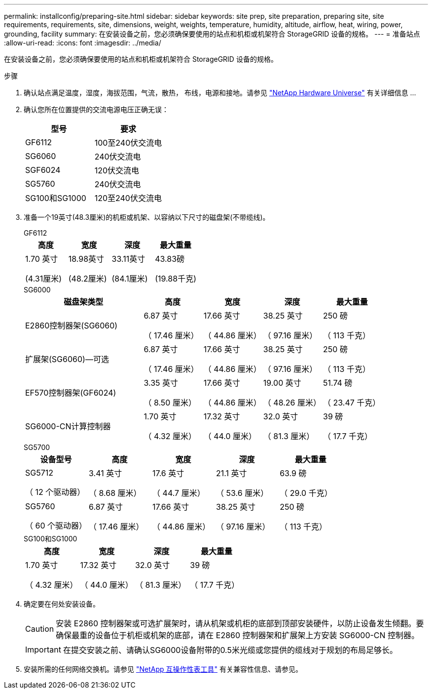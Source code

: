 ---
permalink: installconfig/preparing-site.html 
sidebar: sidebar 
keywords: site prep, site preparation, preparing site, site requirements, requirements, site, dimensions, weight, weights, temperature, humidity, altitude, airflow, heat, wiring, power, grounding, facility 
summary: 在安装设备之前，您必须确保要使用的站点和机柜或机架符合 StorageGRID 设备的规格。 
---
= 准备站点
:allow-uri-read: 
:icons: font
:imagesdir: ../media/


[role="lead"]
在安装设备之前，您必须确保要使用的站点和机柜或机架符合 StorageGRID 设备的规格。

.步骤
. 确认站点满足温度，湿度，海拔范围，气流，散热， 布线，电源和接地。请参见 https://hwu.netapp.com["NetApp Hardware Universe"^] 有关详细信息 ...
. 确认您所在位置提供的交流电源电压正确无误：
+
[cols="1a,1a"]
|===
| 型号 | 要求 


 a| 
GF6112
 a| 
100至240伏交流电



 a| 
SG6060
 a| 
240伏交流电



 a| 
SGF6024
 a| 
120伏交流电



 a| 
SG5760
 a| 
240伏交流电



 a| 
SG100和SG1000
 a| 
120至240伏交流电

|===
. 准备一个19英寸(48.3厘米)的机柜或机架、以容纳以下尺寸的磁盘架(不带缆线)。
+
[role="tabbed-block"]
====
.GF6112
--
[cols="1a,1a,1a,1a"]
|===
| 高度 | 宽度 | 深度 | 最大重量 


 a| 
1.70 英寸

(4.31厘米)
 a| 
18.98英寸

(48.2厘米)
 a| 
33.11英寸

(84.1厘米)
 a| 
43.83磅

(19.88千克)

|===
--
.SG6000
--
[cols="2a,1a,1a,1a,1a"]
|===
| 磁盘架类型 | 高度 | 宽度 | 深度 | 最大重量 


 a| 
E2860控制器架(SG6060)
 a| 
6.87 英寸

（ 17.46 厘米）
 a| 
17.66 英寸

（ 44.86 厘米）
 a| 
38.25 英寸

（ 97.16 厘米）
 a| 
250 磅

（ 113 千克）



 a| 
扩展架(SG6060)—可选
 a| 
6.87 英寸

（ 17.46 厘米）
 a| 
17.66 英寸

（ 44.86 厘米）
 a| 
38.25 英寸

（ 97.16 厘米）
 a| 
250 磅

（ 113 千克）



 a| 
EF570控制器架(GF6024)
 a| 
3.35 英寸

（ 8.50 厘米）
 a| 
17.66 英寸

（ 44.86 厘米）
 a| 
19.00 英寸

（ 48.26 厘米）
 a| 
51.74 磅

（ 23.47 千克）



 a| 
SG6000-CN计算控制器
 a| 
1.70 英寸

（ 4.32 厘米）
 a| 
17.32 英寸

（ 44.0 厘米）
 a| 
32.0 英寸

（ 81.3 厘米）
 a| 
39 磅

（ 17.7 千克）

|===
--
.SG5700
--
[cols="1a,1a,1a,1a,1a"]
|===
| 设备型号 | 高度 | 宽度 | 深度 | 最大重量 


 a| 
SG5712

（ 12 个驱动器）
 a| 
3.41 英寸

（ 8.68 厘米）
 a| 
17.6 英寸

（ 44.7 厘米）
 a| 
21.1 英寸

（ 53.6 厘米）
 a| 
63.9 磅

（ 29.0 千克）



 a| 
SG5760

（ 60 个驱动器）
 a| 
6.87 英寸

（ 17.46 厘米）
 a| 
17.66 英寸

（ 44.86 厘米）
 a| 
38.25 英寸

（ 97.16 厘米）
 a| 
250 磅

（ 113 千克）

|===
--
.SG100和SG1000
--
[cols="1a,1a,1a,1a"]
|===
| 高度 | 宽度 | 深度 | 最大重量 


 a| 
1.70 英寸

（ 4.32 厘米）
 a| 
17.32 英寸

（ 44.0 厘米）
 a| 
32.0 英寸

（ 81.3 厘米）
 a| 
39 磅

（ 17.7 千克）

|===
--
====
. 确定要在何处安装设备。
+

CAUTION: 安装 E2860 控制器架或可选扩展架时，请从机架或机柜的底部到顶部安装硬件，以防止设备发生倾翻。要确保最重的设备位于机柜或机架的底部，请在 E2860 控制器架和扩展架上方安装 SG6000-CN 控制器。

+

IMPORTANT: 在提交安装之前、请确认SG6000设备附带的0.5米光缆或您提供的缆线对于规划的布局足够长。

. 安装所需的任何网络交换机。请参见 link:https://imt.netapp.com/matrix/#welcome["NetApp 互操作性表工具"^] 有关兼容性信息、请参见。

